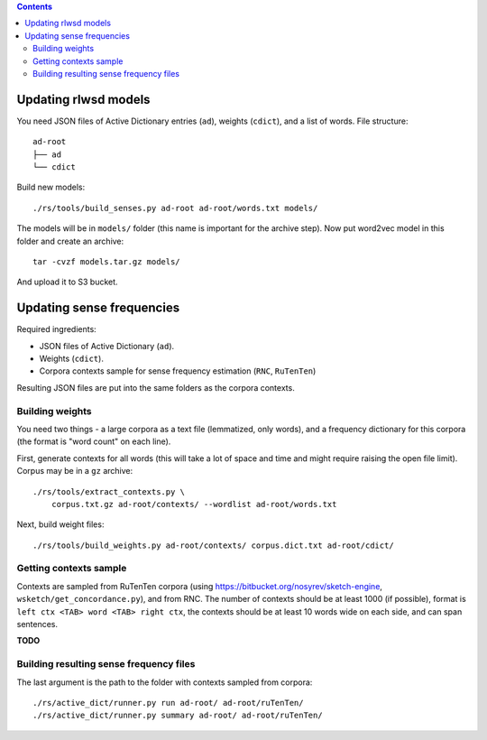 .. contents::

Updating rlwsd models
=====================

You need JSON files of Active Dictionary entries (``ad``), weights (``cdict``),
and a list of words. File structure::

    ad-root
    ├── ad
    └── cdict

Build new models::

    ./rs/tools/build_senses.py ad-root ad-root/words.txt models/

The models will be in ``models/`` folder
(this name is important for the archive step). Now put word2vec model in this
folder and create an archive::

    tar -cvzf models.tar.gz models/

And upload it to S3 bucket.


Updating sense frequencies
==========================

Required ingredients:

* JSON files of Active Dictionary (``ad``).
* Weights (``cdict``).
* Corpora contexts sample for sense frequency estimation (``RNC``, ``RuTenTen``)

Resulting JSON files are put into the same folders as the corpora contexts.


Building weights
----------------

You need two things - a large corpora as a text file (lemmatized, only words),
and a frequency dictionary for this corpora (the format is "word count" on each line).

First, generate contexts for all words (this will take a lot of space and time
and might require raising the open file limit).
Corpus may be in a ``gz`` archive::

    ./rs/tools/extract_contexts.py \
        corpus.txt.gz ad-root/contexts/ --wordlist ad-root/words.txt

Next, build weight files::

    ./rs/tools/build_weights.py ad-root/contexts/ corpus.dict.txt ad-root/cdict/


Getting contexts sample
-----------------------

Contexts are sampled from RuTenTen corpora
(using https://bitbucket.org/nosyrev/sketch-engine,
``wsketch/get_concordance.py``), and from RNC. The number of contexts should
be at least 1000 (if possible), format is ``left ctx <TAB> word <TAB> right ctx``,
the contexts should be at least 10 words wide on each side,
and can span sentences.

**TODO**


Building resulting sense frequency files
----------------------------------------

The last argument is the path to the folder with contexts sampled from corpora::

    ./rs/active_dict/runner.py run ad-root/ ad-root/ruTenTen/
    ./rs/active_dict/runner.py summary ad-root/ ad-root/ruTenTen/

